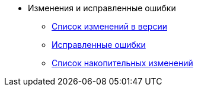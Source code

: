* Изменения и исправленные ошибки
** xref:change-log.adoc[Список изменений в версии]
** xref:bugs.adoc[Исправленные ошибки]
** xref:patches-log.adoc[Список накопительных изменений]